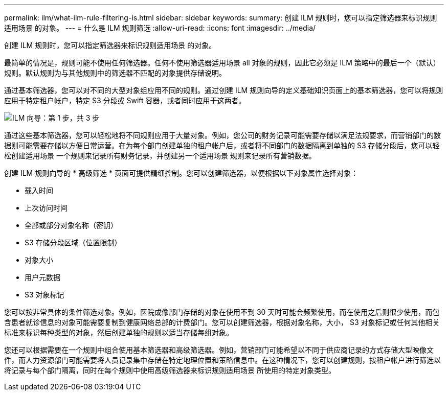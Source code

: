 ---
permalink: ilm/what-ilm-rule-filtering-is.html 
sidebar: sidebar 
keywords:  
summary: 创建 ILM 规则时，您可以指定筛选器来标识规则适用场景 的对象。 
---
= 什么是 ILM 规则筛选
:allow-uri-read: 
:icons: font
:imagesdir: ../media/


[role="lead"]
创建 ILM 规则时，您可以指定筛选器来标识规则适用场景 的对象。

最简单的情况是，规则可能不使用任何筛选器。任何不使用筛选器适用场景 all 对象的规则，因此它必须是 ILM 策略中的最后一个（默认）规则。默认规则为与其他规则中的筛选器不匹配的对象提供存储说明。

通过基本筛选器，您可以对不同的大型对象组应用不同的规则。通过创建 ILM 规则向导的定义基础知识页面上的基本筛选器，您可以将规则应用于特定租户帐户，特定 S3 分段或 Swift 容器，或者同时应用于这两者。

image::../media/ilm_create_ilm_rule_wizard_1.png[ILM 向导：第 1 步，共 3 步]

通过这些基本筛选器，您可以轻松地将不同规则应用于大量对象。例如，您公司的财务记录可能需要存储以满足法规要求，而营销部门的数据则可能需要存储以方便日常运营。在为每个部门创建单独的租户帐户后，或者将不同部门的数据隔离到单独的 S3 存储分段后，您可以轻松创建适用场景 一个规则来记录所有财务记录，并创建另一个适用场景 规则来记录所有营销数据。

创建 ILM 规则向导的 * 高级筛选 * 页面可提供精细控制。您可以创建筛选器，以便根据以下对象属性选择对象：

* 载入时间
* 上次访问时间
* 全部或部分对象名称（密钥）
* S3 存储分段区域（位置限制）
* 对象大小
* 用户元数据
* S3 对象标记


您可以按非常具体的条件筛选对象。例如，医院成像部门存储的对象在使用不到 30 天时可能会频繁使用，而在使用之后则很少使用，而包含患者就诊信息的对象可能需要复制到健康网络总部的计费部门。您可以创建筛选器，根据对象名称，大小， S3 对象标记或任何其他相关标准来标识每种类型的对象，然后创建单独的规则以适当存储每组对象。

您还可以根据需要在一个规则中组合使用基本筛选器和高级筛选器。例如，营销部门可能希望以不同于供应商记录的方式存储大型映像文件，而人力资源部门可能需要将人员记录集中存储在特定地理位置和策略信息中。在这种情况下，您可以创建规则，按租户帐户进行筛选以将记录与每个部门隔离，同时在每个规则中使用高级筛选器来标识规则适用场景 所使用的特定对象类型。
